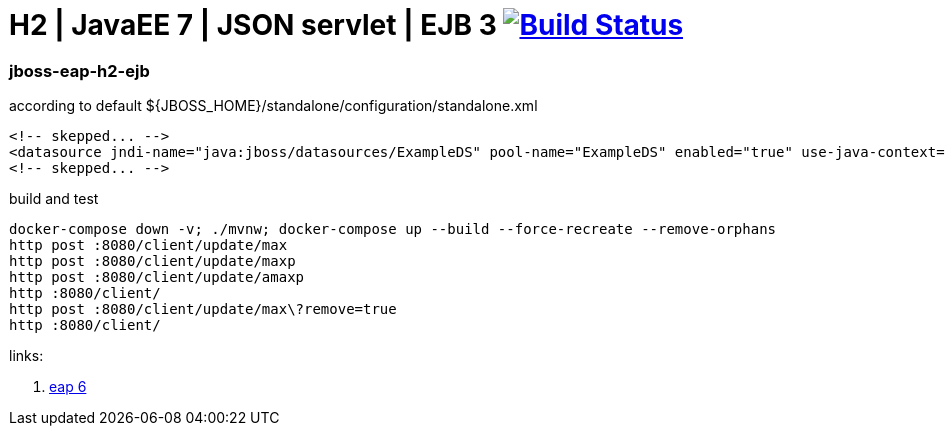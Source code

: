 = H2 | JavaEE 7 | JSON servlet | EJB 3 image:https://travis-ci.org/daggerok/java-ee-examples.svg?branch=master["Build Status", link="https://travis-ci.org/daggerok/java-ee-examples"]

//tag::content[]

=== jboss-eap-h2-ejb

.according to default ${JBOSS_HOME}/standalone/configuration/standalone.xml
[source,xml]
----
<!-- skepped... -->
<datasource jndi-name="java:jboss/datasources/ExampleDS" pool-name="ExampleDS" enabled="true" use-java-context="true">
<!-- skepped... -->
----

.build and test
[source,bash]
----
docker-compose down -v; ./mvnw; docker-compose up --build --force-recreate --remove-orphans
http post :8080/client/update/max
http post :8080/client/update/maxp
http post :8080/client/update/amaxp
http :8080/client/
http post :8080/client/update/max\?remove=true
http :8080/client/
----

links:

. link:https://access.redhat.com/articles/112673#EAP_6[eap 6]

//end::content[]
